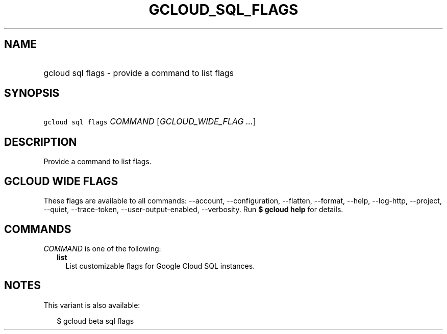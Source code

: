
.TH "GCLOUD_SQL_FLAGS" 1



.SH "NAME"
.HP
gcloud sql flags \- provide a command to list flags



.SH "SYNOPSIS"
.HP
\f5gcloud sql flags\fR \fICOMMAND\fR [\fIGCLOUD_WIDE_FLAG\ ...\fR]



.SH "DESCRIPTION"

Provide a command to list flags.



.SH "GCLOUD WIDE FLAGS"

These flags are available to all commands: \-\-account, \-\-configuration,
\-\-flatten, \-\-format, \-\-help, \-\-log\-http, \-\-project, \-\-quiet,
\-\-trace\-token, \-\-user\-output\-enabled, \-\-verbosity. Run \fB$ gcloud
help\fR for details.



.SH "COMMANDS"

\f5\fICOMMAND\fR\fR is one of the following:

.RS 2m
.TP 2m
\fBlist\fR
List customizable flags for Google Cloud SQL instances.


.RE
.sp

.SH "NOTES"

This variant is also available:

.RS 2m
$ gcloud beta sql flags
.RE

